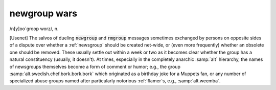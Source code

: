 .. _newgroup-wars:

============================================================
newgroup wars
============================================================

/n[y]oo´groop worz/, n\.

[Usenet] The salvos of dueling :code:`newgroup` and :code:`rmgroup` messages sometimes exchanged by persons on opposite sides of a dispute over whether a :ref:`newsgroup` should be created net-wide, or (even more frequently) whether an obsolete one should be removed.
These usually settle out within a week or two as it becomes clear whether the group has a natural constituency (usually, it doesn't).
At times, especially in the completely anarchic :samp:`alt` hierarchy, the names of newsgroups themselves become a form of comment or humor; e.g., the group :samp:`alt.swedish.chef.bork.bork.bork` which originated as a birthday joke for a Muppets fan, or any number of specialized abuse groups named after particularly notorious :ref:`flamer`\s, e.g., :samp:`alt.weemba`\.

